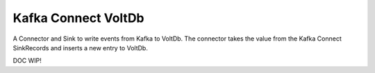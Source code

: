 Kafka Connect VoltDb
====================

A Connector and Sink to write events from Kafka to VoltDb. The connector takes the value from the Kafka Connect SinkRecords
and inserts a new entry to VoltDb.

DOC WIP!
